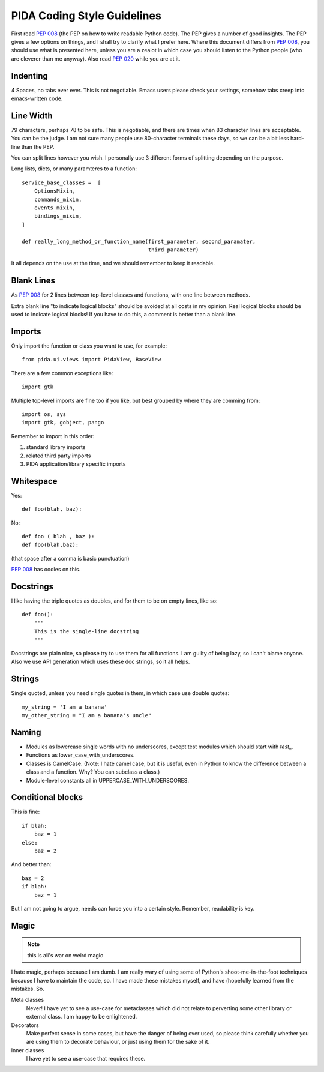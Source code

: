 PIDA Coding Style Guidelines
=============================

First read :pep:`008` (the PEP on how to write readable Python code). The PEP gives
a number of good insights. The PEP gives a few options on things, and I shall
try to clarify what I prefer here. Where this document differs from :pep:`008`, you
should use what is presented here, unless you are a zealot in which case you
should listen to the Python people (who are cleverer than me anyway). Also
read :pep:`020` while you are at it.

Indenting
~~~~~~~~~

4 Spaces, no tabs ever ever. This is not negotiable. Emacs users please check
your settings, somehow tabs creep into emacs-written code.

Line Width
~~~~~~~~~~

79 characters, perhaps 78 to be safe. This is negotiable, and there are times
when 83 character lines are acceptable. You can be the judge. I am not sure
many people use 80-character terminals these days, so we can be a bit less
hard-line than the PEP.

You can split lines however you wish. I personally use 3 different forms of
splitting depending on the purpose.

Long lists, dicts, or many paramteres to a function::

  service_base_classes =  [
      OptionsMixin,
      commands_mixin,
      events_mixin,
      bindings_mixin,
  ]

  def really_long_method_or_function_name(first_parameter, second_paramater,
                                          third_parameter)

It all depends on the use at the time, and we should remember to keep it
readable.

Blank Lines
~~~~~~~~~~~

As :pep:`008` for 2 lines between top-level classes and functions, with one line
between methods.

Extra blank line "to indicate logical blocks" should be avoided at all costs
in my opinion. Real logical blocks should be used to indicate logical blocks!
If you have to do this, a comment is better than a blank line.

Imports
~~~~~~~~

Only import the function or class you want to use, for example::

  from pida.ui.views import PidaView, BaseView

There are a few common exceptions like::

  import gtk

Multiple top-level imports are fine too if you like, but best grouped by where
they are comming from::

  import os, sys
  import gtk, gobject, pango

Remember to import in this order:

1. standard library imports
2. related third party imports
3. PIDA application/library specific imports

Whitespace
~~~~~~~~~~

Yes::

  def foo(blah, baz):

No::

  def foo ( blah , baz ):
  def foo(blah,baz):

(that space after a comma is basic punctuation)

:pep:`008` has oodles on this.

Docstrings
~~~~~~~~~~~


I like having the triple quotes as doubles, and for them to be on empty lines,
like so::

  def foo():
      """
      This is the single-line docstring
      """

Docstrings are plain nice, so please try to use them for all functions. I am
guilty of being lazy, so I can't blame anyone. Also we use API generation
which uses these doc strings, so it all helps.

Strings
~~~~~~~

Single quoted, unless you need single quotes in them, in which case use double
quotes::
  my_string = 'I am a banana'
  my_other_string = "I am a banana's uncle"

Naming
~~~~~~~

- Modules as lowercase single words with no underscores, except test modules
  which should start with `test_`.
- Functions as lower_case_with_underscores.
- Classes is CamelCase. (Note: I hate camel case, but it is useful, even
  in Python to know the difference between a class and a function. Why?
  You can subclass a class.)
- Module-level constants all in UPPERCASE_WITH_UNDERSCORES.

Conditional blocks
~~~~~~~~~~~~~~~~~~~

This is fine::

  if blah:
      baz = 1
  else:
      baz = 2

And better than::

    baz = 2
    if blah:
        baz = 1

But I am not going to argue, needs can force you into a certain style.
Remember, readability is key.

Magic
~~~~~

.. note::

  this is ali's war on weird magic

I hate magic, perhaps because I am dumb. I am really wary of using some of
Python's shoot-me-in-the-foot techniques because I have to maintain the code,
so. I have made these mistakes myself, and have (hopefully learned from the
mistakes. So.

Meta classes
    Never! I have yet to see a use-case for metaclasses which did not
    relate to perverting some other library or external class. I am happy
    to be enlightened.

Decorators
    Make perfect sense in some cases, but have the danger of being over
    used, so please think carefully whether you are using them to decorate
    behaviour, or just using them for the sake of it.

Inner classes
    I have yet to see a use-case that requires these.


